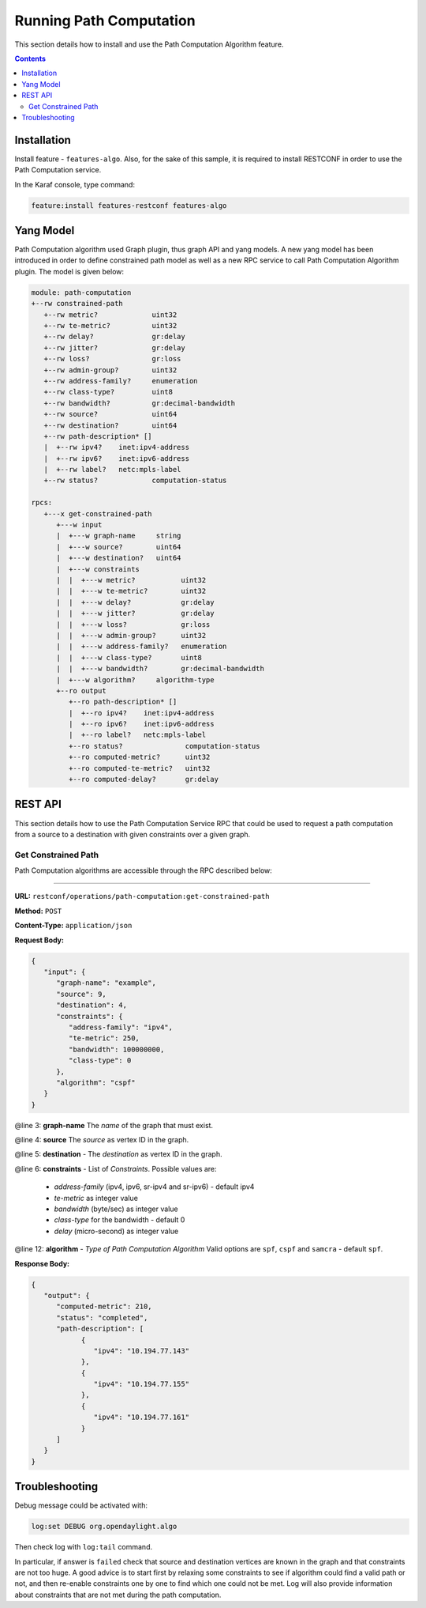 .. _algo-user-guide-running-algo:

Running Path Computation
========================

This section details how to install and use the Path Computation Algorithm
feature.

.. contents:: Contents
   :depth: 2
   :local:

Installation
^^^^^^^^^^^^

Install feature - ``features-algo``. Also, for the sake of this sample, it is
required to install RESTCONF in order to use the Path Computation service.

In the Karaf console, type command:

.. code-block:: console

    feature:install features-restconf features-algo


Yang Model
^^^^^^^^^^

Path Computation algorithm used Graph plugin, thus graph API and yang models.
A new yang model has been introduced in order to define constrained path model
as well as a new RPC service to call Path Computation Algorithm plugin.
The model is given below:

.. code-block:: console

      module: path-computation
      +--rw constrained-path
         +--rw metric?             uint32
         +--rw te-metric?          uint32
         +--rw delay?              gr:delay
         +--rw jitter?             gr:delay
         +--rw loss?               gr:loss
         +--rw admin-group?        uint32
         +--rw address-family?     enumeration
         +--rw class-type?         uint8
         +--rw bandwidth?          gr:decimal-bandwidth
         +--rw source?             uint64
         +--rw destination?        uint64
         +--rw path-description* []
         |  +--rw ipv4?    inet:ipv4-address
         |  +--rw ipv6?    inet:ipv6-address
         |  +--rw label?   netc:mpls-label
         +--rw status?             computation-status

      rpcs:
         +---x get-constrained-path
            +---w input
            |  +---w graph-name     string
            |  +---w source?        uint64
            |  +---w destination?   uint64
            |  +---w constraints
            |  |  +---w metric?           uint32
            |  |  +---w te-metric?        uint32
            |  |  +---w delay?            gr:delay
            |  |  +---w jitter?           gr:delay
            |  |  +---w loss?             gr:loss
            |  |  +---w admin-group?      uint32
            |  |  +---w address-family?   enumeration
            |  |  +---w class-type?       uint8
            |  |  +---w bandwidth?        gr:decimal-bandwidth
            |  +---w algorithm?     algorithm-type
            +--ro output
               +--ro path-description* []
               |  +--ro ipv4?    inet:ipv4-address
               |  +--ro ipv6?    inet:ipv6-address
               |  +--ro label?   netc:mpls-label
               +--ro status?               computation-status
               +--ro computed-metric?      uint32
               +--ro computed-te-metric?   uint32
               +--ro computed-delay?       gr:delay


REST API
^^^^^^^^

This section details how to use the Path Computation Service RPC that could be
used to request a path computation from a source to a destination with given
constraints over a given graph.

Get Constrained Path
''''''''''''''''''''

Path Computation algorithms are accessible through the RPC described below:

-----

**URL:** ``restconf/operations/path-computation:get-constrained-path``

**Method:** ``POST``

**Content-Type:** ``application/json``

**Request Body:**

.. code-block:: json

   {
      "input": {
         "graph-name": "example",
         "source": 9,
         "destination": 4,
         "constraints": {
            "address-family": "ipv4",
            "te-metric": 250,
            "bandwidth": 100000000,
            "class-type": 0
         },
         "algorithm": "cspf"
      }
   }

@line 3: **graph-name** The *name* of the graph that must exist.

@line 4: **source** The *source* as vertex ID in the graph.

@line 5: **destination** - The *destination* as vertex ID in the graph.

@line 6: **constraints** - List of *Constraints*. Possible values are:

  * *address-family* (ipv4, ipv6, sr-ipv4 and sr-ipv6) - default ipv4
  * *te-metric* as integer value
  * *bandwidth* (byte/sec) as integer value
  * *class-type* for the bandwidth - default 0
  * *delay* (micro-second) as integer value

@line 12: **algorithm** - *Type of Path Computation Algorithm* Valid options
are ``spf``, ``cspf`` and ``samcra`` - default ``spf``.

**Response Body:**

.. code-block:: json

   {
      "output": {
         "computed-metric": 210,
         "status": "completed",
         "path-description": [
               {
                  "ipv4": "10.194.77.143"
               },
               {
                  "ipv4": "10.194.77.155"
               },
               {
                  "ipv4": "10.194.77.161"
               }
         ]
      }
   }


Troubleshooting
^^^^^^^^^^^^^^^

Debug message could be activated with:

.. code-block:: console

    log:set DEBUG org.opendaylight.algo

Then check log with ``log:tail`` command.

In particular, if answer is ``failed`` check that source and destination
vertices are known in the graph and that constraints are not too huge.
A good advice is to start first by relaxing some constraints to see if
algorithm could find a valid path or not, and then re-enable constraints
one by one to find which one could not be met. Log will also provide
information about constraints that are not met during the path computation.
